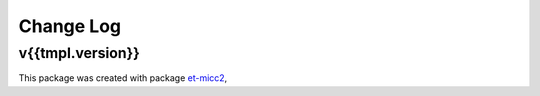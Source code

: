 **********
Change Log
**********

v{{tmpl.version}}
=======

This package was created with package `et-micc2 <https://github.com/etijskens/et-micc2>`_,
